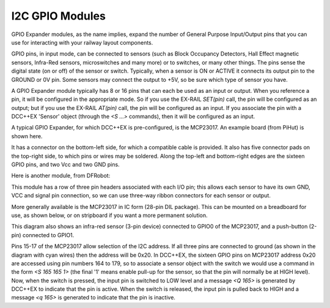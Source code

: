 =================
I2C GPIO Modules
=================

GPIO Expander modules, as the name implies, expand the number of General Purpose Input/Output
pins that you can use for interacting with your railway layout components.

GPIO pins, in input mode, can be connected to sensors (such as Block Occupancy Detectors, Hall Effect magnetic sensors,
Infra-Red sensors, microswitches and many more) or to switches, or many other things.  The pins
sense the digital state (on or off) of the sensor or switch.  Typically, when a sensor is ON or ACTIVE
it connects its output pin to the GROUND or 0V pin.  Some sensors may connect the output to +5V,
so be sure which type of sensor you have.

A GPIO Expander module typically has 8 or 16 pins that can each be used as an input or
output.  When you reference a pin, it will be configured in the appropriate mode.  
So if you use the EX-RAIL `SET(pin)` call, the pin will be configured as an output; but 
if you use the EX-RAIL `AT(pin)` call, the pin will be configured as an input.  If you 
associate the pin with a DCC++EX 'Sensor' object (through the `<S ...>` commands), then it will
be configured as an input.

A typical GPIO Expander, for which DCC++EX is pre-configured, is the MCP23017.  An 
example board (from PiHut) is shown here.

.. image:: ../../_static/images/i2c/MCP23017_module.jpg
    :alt: MCP23017 Module (PiHut)
    :scale: 80%

It has a connector on the bottom-left side, for which a compatible cable is provided.  It also has 
five connector pads on the top-right side, to which pins or wires may be soldered.
Along the top-left and bottom-right edges are the sixteen GPIO pins, and two Vcc and two GND pins.

Here is another module, from DFRobot:

.. image:: ../../_static/images/i2c/DFrobot_MCP23017.jpg
    :alt: MCP23017 Module (DFRobot)
    :scale: 80%

This module has a row of three pin headers associated with each I/O pin; this allows
each sensor to have its own GND, VCC and signal pin connection, so we can use three-way 
ribbon connectors for each sensor or output.

More generally available is the MCP23017 in IC form (28-pin DIL package).  This can be mounted on 
a breadboard for use, as shown below, or on stripboard if you want a more permanent solution.

.. image:: ../../_static/images/i2c/ArduinoMega_MCP23017_breadboard.png
    :alt: MCP23017 on a Breadboard
    :scale: 30%
 
This diagram also shows an infra-red sensor (3-pin device) connected to GPIO0 of the 
MCP23017, and a push-button (2-pin) connected to GPIO1.  

Pins 15-17 of the MCP23017 allow selection of the I2C address.  If all three pins are connected
to ground (as shown in the diagram with cyan wires) then the address will be 0x20.
In DCC++EX, the sixteen GPIO pins on MCP23017 address 0x20 are accessed using pin numbers
164 to 179, so to associate a sensor object with the switch we would use a command in the form 
`<S 165 165 1>` (the final '1' means enable pull-up for the sensor, so that the pin will
normally be at HIGH level).  Now, when the switch is pressed, 
the input pin is switched to LOW level and a message `<Q 165>` is generated by DCC++EX to indicate that the
pin is active.  When the switch is released, the input pin is pulled back to HIGH and a message 
`<q 165>` is generated to indicate that the pin is inactive.
